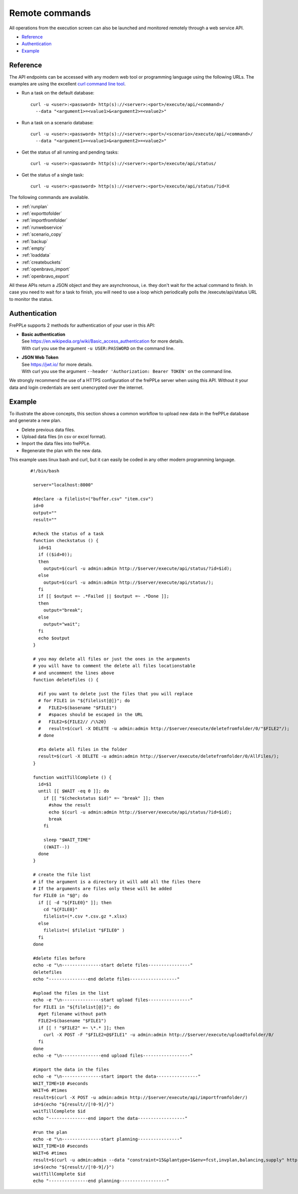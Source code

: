 ===============
Remote commands
===============

All operations from the execution screen can also be launched and
monitored remotely through a web service API.

* `Reference`_
* `Authentication`_
* `Example`_


Reference
---------

The API endpoints can be accessed with any modern web tool or programming 
language using the following URLs. The examples are using the excellent
`curl command line tool <https://curl.haxx.se/>`_.

* Run a task on the default database:

  ::
  
   curl -u <user>:<password> http(s)://<server>:<port>/execute/api/<command>/
     --data "<argument1>=<value1>&<argument2>=<value2>"

* Run a task on a scenario database:

  ::
  
   curl -u <user>:<password> http(s)://<server>:<port>/<scenario>/execute/api/<command>/
     --data "<argument1>=<value1>&<argument2>=<value2>"

* Get the status of all running and pending tasks:

  ::
  
   curl -u <user>:<password> http(s)://<server>:<port>/execute/api/status/

* Get the status of a single task:

  ::
  
   curl -u <user>:<password> http(s)://<server>:<port>/execute/api/status/?id=X

The following commands are available.

* :ref:`runplan`
* :ref:`exporttofolder`
* :ref:`importfromfolder`
* :ref:`runwebservice`
* :ref:`scenario_copy`
* :ref:`backup`
* :ref:`empty`
* :ref:`loaddata`
* :ref:`createbuckets`
* :ref:`openbravo_import`
* :ref:`openbravo_export`

All these APIs return a JSON object and they are asynchronous, i.e. they
don't wait for the actual command to finish. In case you need to wait
for a task to finish, you will need to use a loop which periodically
polls the /execute/api/status URL to monitor the status.


Authentication
--------------

FrePPLe supports 2 methods for authentication of your user in this API:

* | **Basic authentication**
  | See https://en.wikipedia.org/wiki/Basic_access_authentication for more 
    details.
  | With curl you use the argument ``-u USER:PASSWORD`` on the command line. 

* | **JSON Web Token**
  | See https://jwt.io/ for more details.
  | With curl you use the argument ``--header 'Authorization: Bearer TOKEN'``
    on the command line.

We strongly recommend the use of a HTTPS configuration of the frePPLe
server when using this API. Without it your data and login credentials
are sent unencrypted over the internet.


Example
-------

To illustrate the above concepts, this section shows a common workflow to upload
new data in the frePPLe database and generate a new plan.

* Delete previous data files.

* Upload data files (in csv or excel format).

* Import the data files into frePPLe.

* Regenerate the plan with the new data.

This example uses linux bash and curl, but it can easily be coded in
any other modern programming language.

  ::

   #!/bin/bash

    server="localhost:8000"

    #declare -a filelist=("buffer.csv" "item.csv")
    id=0
    output=""
    result=""

    #check the status of a task
    function checkstatus () {
      id=$1
      if (($id>0));
      then
        output=$(curl -u admin:admin http://$server/execute/api/status/?id=$id);
      else
        output=$(curl -u admin:admin http://$server/execute/api/status/);
      fi
      if [[ $output =~ .*Failed || $output =~ .*Done ]];
      then
        output="break";
      else
        output="wait";
      fi
      echo $output
    }

    # you may delete all files or just the ones in the arguments
    # you will have to comment the delete all files locationstable
    # and uncomment the lines above
    function deletefiles () {

      #if you want to delete just the files that you will replace
      # for FILE1 in "${filelist[@]}"; do
      #   FILE2=$(basename "$FILE1")
      #   #spaces should be escaped in the URL
      #   FILE2=${FILE2// /\%20}
      #   result=$(curl -X DELETE -u admin:admin http://$server/execute/deletefromfolder/0/"$FILE2"/);
      # done

      #to delete all files in the folder
      result=$(curl -X DELETE -u admin:admin http://$server/execute/deletefromfolder/0/AllFiles/);
    }

    function waitTillComplete () {
      id=$1
      until [[ $WAIT -eq 0 ]]; do
        if [[ "$(checkstatus $id)" =~ "break" ]]; then
          #show the result
          echo $(curl -u admin:admin http://$server/execute/api/status/?id=$id);
          break
        fi

        sleep "$WAIT_TIME"
        ((WAIT--))
      done
    }

    # create the file list
    # if the argument is a directory it will add all the files there
    # If the arguments are files only these will be added
    for FILE0 in "$@"; do
      if [[ -d "${FILE0}" ]]; then
        cd "${FILE0}"
        filelist=(*.csv *.csv.gz *.xlsx)
      else
        filelist=( $filelist "$FILE0" )
      fi
    done

    #delete files before
    echo -e "\n---------------start delete files----------------"
    deletefiles
    echo "---------------end delete files------------------"

    #upload the files in the list
    echo -e "\n---------------start upload files----------------"
    for FILE1 in "${filelist[@]}"; do
      #get filename without path
      FILE2=$(basename "$FILE1")
      if [[ ! "$FILE2" =~ \*.* ]]; then
        curl -X POST -F "$FILE2=@$FILE1" -u admin:admin http://$server/execute/uploadtofolder/0/
      fi
    done
    echo -e "\n---------------end upload files------------------"

    #import the data in the files
    echo -e "\n---------------start import the data----------------"
    WAIT_TIME=10 #seconds
    WAIT=6 #times
    result=$(curl -X POST -u admin:admin http://$server/execute/api/importfromfolder/)
    id=$(echo "${result//[!0-9]/}")
    waitTillComplete $id
    echo "---------------end import the data------------------"

    #run the plan
    echo -e "\n---------------start planning----------------"
    WAIT_TIME=10 #seconds
    WAIT=6 #times
    result=$(curl -u admin:admin --data "constraint=15&plantype=1&env=fcst,invplan,balancing,supply" http://$server/execute/api/runplan/)
    id=$(echo "${result//[!0-9]/}")
    waitTillComplete $id
    echo "---------------end planning------------------"
